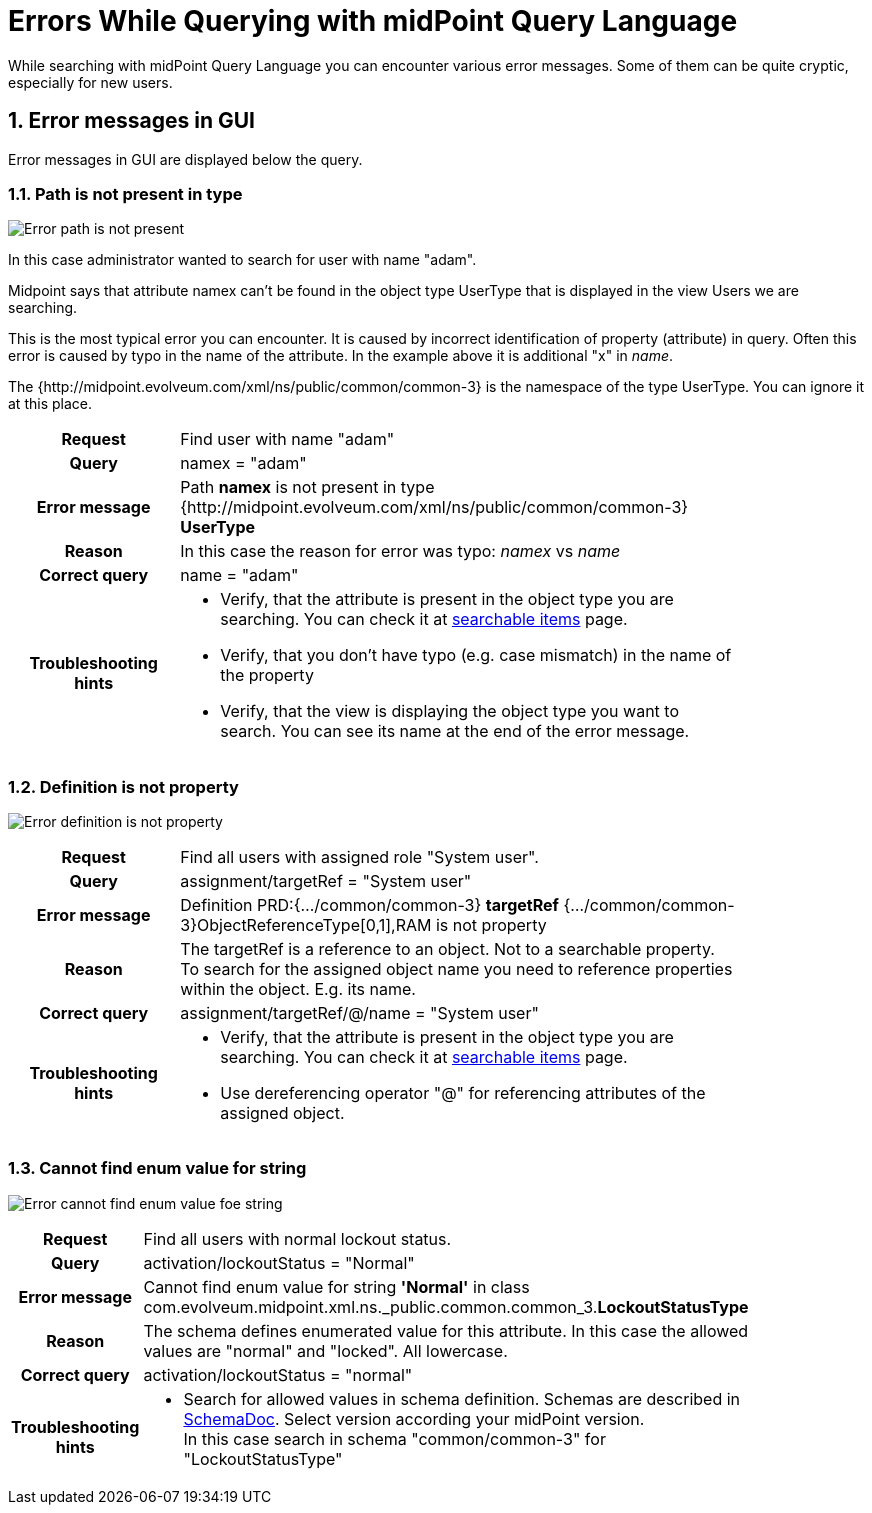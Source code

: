 = Errors While Querying with midPoint Query Language
:page-nav-title: Errors while querying
:page-display-order: 500
:page-toc: top
:toclevels: 3
:sectnums:
:sectnumlevels: 3


While searching with midPoint Query Language you can encounter various error messages.
Some of them can be quite cryptic, especially for new users.

== Error messages in GUI

Error messages in GUI are displayed below the query.


=== Path is not present in type

image::err-path-is-not-present.png[Error path is not present]

In this case administrator wanted to search for user with name "adam".

Midpoint says that attribute namex can't be found in the object type UserType that is displayed in the view Users we are searching.

This is the most typical error you can encounter.
It is caused by incorrect identification of property (attribute) in query.
Often this error is caused by typo in the name of the attribute.
In the example above it is additional "x" in _name_.

The {http://midpoint.evolveum.com/xml/ns/public/common/common-3} is the namespace of the type UserType. You can ignore it at this place.

[cols="15h,50" width=85%]
|====
| Request
| Find user with name "adam"

| Query
| namex = "adam"

| Error message
| Path *namex* is not present in type {http://midpoint.evolveum.com/xml/ns/public/common/common-3} *UserType*

| Reason
| In this case the reason for error was typo: _namex_ vs _name_

| Correct query
| name = "adam"

| Troubleshooting hints
a| * Verify, that the attribute is present in the object type you are searching. You can check it at xref:../searchable-items.adoc[searchable items] page.
* Verify, that you don't have typo (e.g. case mismatch) in the name of the property
* Verify, that the view is displaying the object type you want to search. You can see its name at the end of the error message.
|====

=== Definition is not property

image:err-definition-is-not-property.png[Error definition is not property]

[cols="15h,50" width=85%]
|====
| Request
| Find all users with assigned role "System user".

| Query
| assignment/targetRef = "System user"

| Error message
| Definition PRD:{.../common/common-3} *targetRef* {.../common/common-3}ObjectReferenceType[0,1],RAM is not property

| Reason
a| The targetRef is a reference to an object. Not to a searchable property. +
To search for the assigned object name you need to reference properties within the object. E.g. its name.

| Correct query
| assignment/targetRef/@/name = "System user"

| Troubleshooting hints
a| * Verify, that the attribute is present in the object type you are searching. You can check it at xref:../searchable-items.adoc[searchable items] page.
* Use dereferencing operator "@" for referencing attributes of the assigned object.

|====


=== Cannot find enum value for string

image:err-cannot-find-enum-value.png[Error cannot find enum value foe string]

[cols="15h,50" width=85%]
|====
| Request
| Find all users with normal lockout status.

| Query
| activation/lockoutStatus = "Normal"

| Error message
| Cannot find enum value for string *'Normal'* in class com.evolveum.midpoint.xml.ns._public.common.common_3.*LockoutStatusType*

| Reason
a| The schema defines enumerated value for this attribute. In this case the allowed values are "normal" and "locked". All lowercase.

| Correct query
a| activation/lockoutStatus = "normal"

| Troubleshooting hints
a| * Search for allowed values in schema definition. Schemas are described in
xref:../../../../schema/schemadoc.adoc[SchemaDoc].
Select version according your midPoint version. +
In this case search in schema "common/common-3" for "LockoutStatusType"

// Alternatively, you can search midPoint schema files #on github# for verification.
// TODO - for this case - linka na github na schema file.
|====



//=== Unknown type for conversion
// in audit search

////
[cols="15h,50" width=85%]
|====
| Request
|

| Query
|

| Error
|

| Reason
a|

| Correct query
|

| Troubleshooting hints
a|
|====
////


